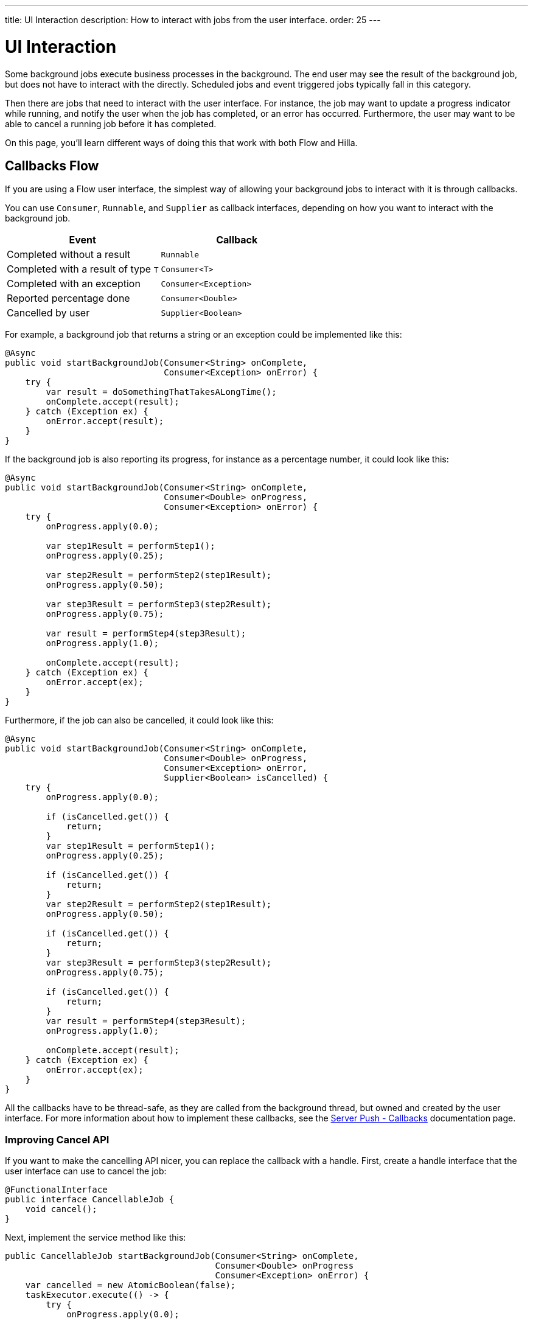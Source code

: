 ---
title: UI Interaction
description: How to interact with jobs from the user interface.
order: 25
---

= UI Interaction

Some background jobs execute business processes in the background. The end user may see the result of the background job, but does not have to interact with the directly. Scheduled jobs and event triggered jobs typically fall in this category.

Then there are jobs that need to interact with the user interface. For instance, the job may want to update a progress indicator while running, and notify the user when the job has completed, or an error has occurred. Furthermore, the user may want to be able to cancel a running job before it has completed.

On this page, you'll learn different ways of doing this that work with both Flow and Hilla.

== Callbacks [badge-flow]#Flow# 

If you are using a Flow user interface, the simplest way of allowing your background jobs to interact with it is through callbacks.

You can use `Consumer`, `Runnable`, and `Supplier` as callback interfaces, depending on how you want to interact with the background job.

[cols="1,1"]
|===
|Event |Callback

|Completed without a result
|`Runnable`

|Completed with a result of type `T`
|`Consumer<T>`

|Completed with an exception
|`Consumer<Exception>`

|Reported percentage done
|`Consumer<Double>`

|Cancelled by user
|`Supplier<Boolean>`

|===

For example, a background job that returns a string or an exception could be implemented like this:

[source,java]
----
@Async
public void startBackgroundJob(Consumer<String> onComplete, 
                               Consumer<Exception> onError) {
    try {
        var result = doSomethingThatTakesALongTime();
        onComplete.accept(result);
    } catch (Exception ex) {
        onError.accept(result);
    }
}
----

If the background job is also reporting its progress, for instance as a percentage number, it could look like this:

[source,java]
----
@Async
public void startBackgroundJob(Consumer<String> onComplete, 
                               Consumer<Double> onProgress, 
                               Consumer<Exception> onError) {
    try {
        onProgress.apply(0.0);

        var step1Result = performStep1();
        onProgress.apply(0.25);

        var step2Result = performStep2(step1Result);
        onProgress.apply(0.50);

        var step3Result = performStep3(step2Result);
        onProgress.apply(0.75);

        var result = performStep4(step3Result);
        onProgress.apply(1.0);

        onComplete.accept(result);
    } catch (Exception ex) {
        onError.accept(ex);
    }
}
----

Furthermore, if the job can also be cancelled, it could look like this:

[source,java]
----
@Async
public void startBackgroundJob(Consumer<String> onComplete, 
                               Consumer<Double> onProgress, 
                               Consumer<Exception> onError,
                               Supplier<Boolean> isCancelled) {
    try {
        onProgress.apply(0.0);

        if (isCancelled.get()) {
            return;
        }
        var step1Result = performStep1();
        onProgress.apply(0.25);

        if (isCancelled.get()) {
            return;
        }
        var step2Result = performStep2(step1Result);
        onProgress.apply(0.50);

        if (isCancelled.get()) {
            return;
        }
        var step3Result = performStep3(step2Result);
        onProgress.apply(0.75);

        if (isCancelled.get()) {
            return;
        }
        var result = performStep4(step3Result);
        onProgress.apply(1.0);

        onComplete.accept(result);
    } catch (Exception ex) {
        onError.accept(ex);
    }
}
----

All the callbacks have to be thread-safe, as they are called from the background thread, but owned and created by the user interface. For more information about how to implement these callbacks, see the <<{articles}/building-apps/presentation-layer/server-push/callbacks#,Server Push - Callbacks>> documentation page.

=== Improving Cancel API

If you want to make the cancelling API nicer, you can replace the callback with a handle. First, create a handle interface that the user interface can use to cancel the job:

[source,java]
----
@FunctionalInterface
public interface CancellableJob {
    void cancel();
}
----

Next, implement the service method like this:

[source,java]
----
public CancellableJob startBackgroundJob(Consumer<String> onComplete, 
                                         Consumer<Double> onProgress
                                         Consumer<Exception> onError) {
    var cancelled = new AtomicBoolean(false);
    taskExecutor.execute(() -> {
        try {
            onProgress.apply(0.0);

            if (cancelled.get()) {
                return;
            }
            var step1Result = performStep1();
            onProgress.apply(0.25);

            if (cancelled.get()) {
                return;
            }
            var step2Result = performStep2(step1Result);
            onProgress.apply(0.50);

            if (cancelled.get()) {
                return;
            }
            var step3Result = performStep3(step2Result);
            onProgress.apply(0.75);

            if (cancelled.get()) {
                return;
            }
            var result = performStep4(step3Result);
            onProgress.apply(1.0);

            onComplete.accept(result);
        } catch (Exception ex) {
            onError.accept(result);
        }
    });
    return () -> cancelled.set(true);
}
----

The user interface would have to store the handle while the job is running, and call the `cancel()` method to cancel it. Note, that you cannot use the `@Async` annotation in this case. This is because `@Async` methods can only return `void` or future-like types. In this case, you want to return neither.

The handle itself is thread safe because you are using an `AtomicBoolean`. You do not need to take any special precautions to call it from the user interface.

== CompletableFuture [badge-flow]#Flow#

If you are using a Flow user interface, you can use a standard Java `CompletableFuture` to report results and errors to the user interface. You can also use it to cancel the job from the user interface. For reporting progress, however, you still need to use a callback.

The advantage of working with `CompletableFuture` is that Spring has built-in support for them when using the `@Async` annotation. For example, a background job that completes with either a string or an exception could be implemented like this:

[source,java]
----
@Async
public CompletableFuture<String> startBackgroundJob() {
    return CompletableFuture.completedFuture(doSomethingThatTakesALongTime());
}
----

If the `doSomethingThatTakesALongTime()` method throws an exception, Spring automatically returns a `CompletableFuture` with the exception in question.

To update the user interface, you have to add special completion stages that execute after the `CompletableFuture` completes. For more information about how to add these, see the <<{articles}/building-apps/presentation-layer/server-push/futures#,Server Push - Futures>> documentation page.

=== Cancelling

You can cancel a Java `Future` by calling its `cancel()` method. The method has a `boolean` parameter that indicates whether the thread should be interrupted or not. However, `CompletableFuture`, which implements `Future`, does not use this parameter. It therefore does not make any difference whether you pass in `true` or `false`.

When you cancel a `CompletableFuture`, it completes with a `CompletionException` caused by a `CancellationException`. However, the job continues to silently run in the background until it has finished. If you want to notify the job itself that it has been cancelled, and should stop running at the next suitable moment, you have to make some changes.

`CompletableFuture` has an `isCancelled()` method that you can use to query whether the job has been cancelled or not. However, do to this, you cannot use the `@Async` annotation anymore. Instead, you have to manually execute the job using the `TaskExecutor`, and manage the state of the returned `CompletableFuture`. The principle is the same as when you are using callbacks or handles.

The earlier example would look like this when implemented using a `CompletableFuture`:

[source,java]
----
public CompletableFuture<String> startBackgroundJob() {
    var future = new CompletableFuture<String>();
    taskExecutor.execute(() -> {
        try {
            var step1Result = performStep1();

            if (future.isCancelled()) {
                return;
            }
            var step2Result = performStep2(step1Result);

            if (future.isCancelled()) {
                return;
            }
            var step3Result = performStep3(step2Result);

            if (future.isCancelled()) {
                return;
            }
            var result = performStep4(step3Result);
            future.complete(result);
        } catch (Exception ex) {
            future.completeExceptionally(ex);
        }
    });
    return future;
}
----

You do not need to do anything with the `future` after it has been cancelled, as it has already been completed. Returning is enough.

== Flux and Mono

If you are using Flow or Hilla to build your user interface, you can use `Flux` or `Mono` from https://projectreactor.io/[Reactor] to allow your background jobs to interact with them.

// TODO Implement me

[IMPORTANT]
Hilla only supports `Flux<T>`, so if your job is returning a `Mono<T>`, you have to convert it to a `Flux<T>` inside your `@BrowserCallable` endpoint. You can do this by calling the `Mono.flux()` method.



=== Reporting Progress

=== Cancelling










=== Cancelling

Implement the service method like this:

[source,java]
----
public Flux<Void> startJob() {
    var cancelled = new AtomicBoolean(false);
    return Mono.fromRunnable(() -> myBackgroundJob.performBackgroundJob(cancelled::get)) // <1>
        .doOnCancel(() -> cancelled.set(true)) // <2>
        .subscribeOn(Schedulers.fromExecutor(taskExecutor)) // <3>
        .then() // <4>
        .flux(); // <5>
}
----
<1> Create a `Mono` that completes empty when the job has finished.
<2> If the `Mono` is cancelled, set the `cancelled` flag to `true`.
<3> Execute the job in the `TaskExecutor` when subscribed to.
<4> This is needed because `subscribeOn` returns `Mono<Object>` and this method expects `Mono<Void>`.
<5> Turn the `Mono` into a `Flux`, because Hilla only works with `Flux`.

If the user interface cancels the subscription, the `cancelled` flag becomes `true`, and the job stops executing at its next iteration.
